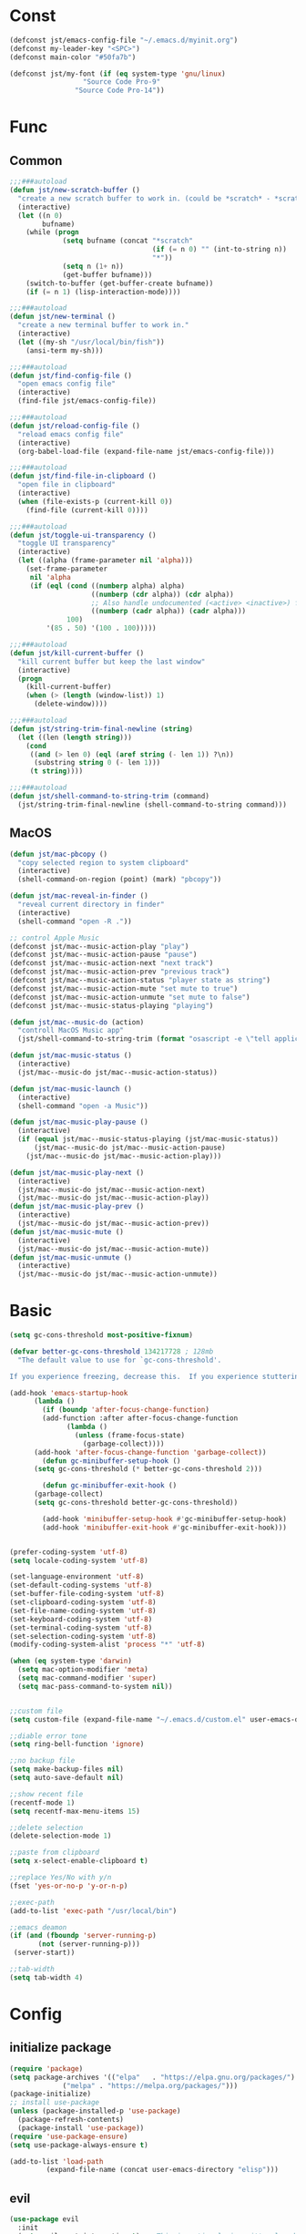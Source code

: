 #+STARTUP: overview 
#+PROPERTY: header-args :comments yes :results silent

* Const
#+BEGIN_SRC emacs-lisp
  (defconst jst/emacs-config-file "~/.emacs.d/myinit.org")
  (defconst my-leader-key "<SPC>")
  (defconst main-color "#50fa7b")

  (defconst jst/my-font (if (eq system-type 'gnu/linux)
                    "Source Code Pro-9"
                  "Source Code Pro-14"))

#+END_SRC
* Func
** Common
#+BEGIN_SRC emacs-lisp
  ;;;###autoload
  (defun jst/new-scratch-buffer ()
    "create a new scratch buffer to work in. (could be *scratch* - *scratchX*)"
    (interactive)
    (let ((n 0)
          bufname)
      (while (progn
               (setq bufname (concat "*scratch"
                                     (if (= n 0) "" (int-to-string n))
                                     "*"))
               (setq n (1+ n))
               (get-buffer bufname)))
      (switch-to-buffer (get-buffer-create bufname))
      (if (= n 1) (lisp-interaction-mode))))

  ;;;###autoload
  (defun jst/new-terminal ()
    "create a new terminal buffer to work in."
    (interactive)
    (let ((my-sh "/usr/local/bin/fish"))
      (ansi-term my-sh)))

  ;;;###autoload
  (defun jst/find-config-file ()
    "open emacs config file"
    (interactive)
    (find-file jst/emacs-config-file))

  ;;;###autoload
  (defun jst/reload-config-file ()
    "reload emacs config file"
    (interactive)
    (org-babel-load-file (expand-file-name jst/emacs-config-file)))

  ;;;###autoload
  (defun jst/find-file-in-clipboard ()
    "open file in clipboard"
    (interactive)
    (when (file-exists-p (current-kill 0))
      (find-file (current-kill 0))))

  ;;;###autoload
  (defun jst/toggle-ui-transparency ()
    "toggle UI transparency"
    (interactive)
    (let ((alpha (frame-parameter nil 'alpha)))
      (set-frame-parameter
       nil 'alpha
       (if (eql (cond ((numberp alpha) alpha)
                      ((numberp (cdr alpha)) (cdr alpha))
                      ;; Also handle undocumented (<active> <inactive>) form.
                      ((numberp (cadr alpha)) (cadr alpha)))
                100)
           '(85 . 50) '(100 . 100)))))

  ;;;###autoload
  (defun jst/kill-current-buffer ()
    "kill current buffer but keep the last window"
    (interactive)
    (progn
      (kill-current-buffer)
      (when (> (length (window-list)) 1)
        (delete-window))))

  ;;;###autoload
  (defun jst/string-trim-final-newline (string)
    (let ((len (length string)))
      (cond
       ((and (> len 0) (eql (aref string (- len 1)) ?\n))
        (substring string 0 (- len 1)))
       (t string))))

  ;;;###autoload
  (defun jst/shell-command-to-string-trim (command)
    (jst/string-trim-final-newline (shell-command-to-string command)))
#+END_SRC
** MacOS
#+BEGIN_SRC emacs-lisp
  (defun jst/mac-pbcopy ()
    "copy selected region to system clipboard"
    (interactive)
    (shell-command-on-region (point) (mark) "pbcopy"))

  (defun jst/mac-reveal-in-finder ()
    "reveal current directory in finder"
    (interactive)
    (shell-command "open -R ."))

  ;; control Apple Music
  (defconst jst/mac--music-action-play "play")
  (defconst jst/mac--music-action-pause "pause")
  (defconst jst/mac--music-action-next "next track")
  (defconst jst/mac--music-action-prev "previous track")
  (defconst jst/mac--music-action-status "player state as string")
  (defconst jst/mac--music-action-mute "set mute to true")
  (defconst jst/mac--music-action-unmute "set mute to false")
  (defconst jst/mac--music-status-playing "playing")

  (defun jst/mac--music-do (action)
    "controll MacOS Music app"
    (jst/shell-command-to-string-trim (format "osascript -e \"tell application \\\"Music\\\" to %s\"" action)))

  (defun jst/mac-music-status ()
    (interactive)
    (jst/mac--music-do jst/mac--music-action-status))

  (defun jst/mac-music-launch ()
    (interactive)
    (shell-command "open -a Music"))

  (defun jst/mac-music-play-pause ()
    (interactive)
    (if (equal jst/mac--music-status-playing (jst/mac-music-status))
        (jst/mac--music-do jst/mac--music-action-pause)
      (jst/mac--music-do jst/mac--music-action-play)))

  (defun jst/mac-music-play-next ()
    (interactive)
    (jst/mac--music-do jst/mac--music-action-next)
    (jst/mac--music-do jst/mac--music-action-play))
  (defun jst/mac-music-play-prev ()
    (interactive)
    (jst/mac--music-do jst/mac--music-action-prev))
  (defun jst/mac-music-mute ()
    (interactive)
    (jst/mac--music-do jst/mac--music-action-mute))
  (defun jst/mac-music-unmute ()
    (interactive)
    (jst/mac--music-do jst/mac--music-action-unmute))

#+END_SRC
* Basic
#+begin_src emacs-lisp
  (setq gc-cons-threshold most-positive-fixnum)

  (defvar better-gc-cons-threshold 134217728 ; 128mb
	"The default value to use for `gc-cons-threshold'.

  If you experience freezing, decrease this.  If you experience stuttering, increase this.")

  (add-hook 'emacs-startup-hook
	    (lambda ()
	      (if (boundp 'after-focus-change-function)
		  (add-function :after after-focus-change-function
				(lambda ()
				  (unless (frame-focus-state)
				    (garbage-collect))))
		(add-hook 'after-focus-change-function 'garbage-collect))
	      (defun gc-minibuffer-setup-hook ()
		(setq gc-cons-threshold (* better-gc-cons-threshold 2)))

	      (defun gc-minibuffer-exit-hook ()
		(garbage-collect)
		(setq gc-cons-threshold better-gc-cons-threshold))

	      (add-hook 'minibuffer-setup-hook #'gc-minibuffer-setup-hook)
	      (add-hook 'minibuffer-exit-hook #'gc-minibuffer-exit-hook)))


  (prefer-coding-system 'utf-8)
  (setq locale-coding-system 'utf-8)

  (set-language-environment 'utf-8)
  (set-default-coding-systems 'utf-8)
  (set-buffer-file-coding-system 'utf-8)
  (set-clipboard-coding-system 'utf-8)
  (set-file-name-coding-system 'utf-8)
  (set-keyboard-coding-system 'utf-8)
  (set-terminal-coding-system 'utf-8)
  (set-selection-coding-system 'utf-8)
  (modify-coding-system-alist 'process "*" 'utf-8)

  (when (eq system-type 'darwin)
    (setq mac-option-modifier 'meta)
    (setq mac-command-modifier 'super)
    (setq mac-pass-command-to-system nil))


  ;;custom file
  (setq custom-file (expand-file-name "~/.emacs.d/custom.el" user-emacs-directory))

  ;;diable error tone
  (setq ring-bell-function 'ignore)

  ;;no backup file
  (setq make-backup-files nil)
  (setq auto-save-default nil)

  ;;show recent file
  (recentf-mode 1)
  (setq recentf-max-menu-items 15)

  ;;delete selection
  (delete-selection-mode 1)

  ;;paste from clipboard
  (setq x-select-enable-clipboard t)

  ;;replace Yes/No with y/n
  (fset 'yes-or-no-p 'y-or-n-p)

  ;;exec-path
  (add-to-list 'exec-path "/usr/local/bin")

  ;;emacs deamon
  (if (and (fboundp 'server-running-p) 
         (not (server-running-p)))
   (server-start))

  ;;tab-width
  (setq tab-width 4)
#+end_src

* Config
** initialize package
#+begin_src emacs-lisp
  (require 'package)
  (setq package-archives '(("elpa"   . "https://elpa.gnu.org/packages/")
			   ("melpa" . "https://melpa.org/packages/")))
  (package-initialize)
  ;; install use-package
  (unless (package-installed-p 'use-package)
    (package-refresh-contents)
    (package-install 'use-package))
  (require 'use-package-ensure)
  (setq use-package-always-ensure t)

  (add-to-list 'load-path
	       (expand-file-name (concat user-emacs-directory "elisp")))
#+end_src
** evil
#+BEGIN_SRC emacs-lisp
  (use-package evil
    :init
    (setq evil-want-integration t) ;; This is optional since it's already set to t by default.
    (setq evil-want-keybinding nil)
    (setq evil-disable-insert-state-bindings t)
    (setq evil-want-C-i-jump nil)
    (setq evil-want-C-u-scroll t)
    :config
    (evil-mode 1)
    (setq evil-insert-state-cursor '(hollow "yellow")
          evil-normal-state-cursor '(box "green")))

  (use-package evil-collection
    :after (evil)
    :init
    (setq evil-collection-company-use-tng nil)
    :config
    (evil-collection-init))

  (use-package evil-snipe
    :after (evil)
    :config
    (evil-snipe-mode +1))

  (use-package evil-surround
    :ensure t
    :config
    (global-evil-surround-mode 1))

  (use-package evil-nerd-commenter
    :after (evil))

  (use-package evil-pinyin
    :after (evil)
    :init
    (setq-default evil-pinyin-scheme 'simplified-xiaohe-all)
    (setq-default evil-pinyin-with-search-rule 'always)
    :config
    (evil-select-search-module 'evil-search-module 'evil-search)
    (global-evil-pinyin-mode))

  (use-package evil-exchange
    :after (evil)
    :config
    (evil-exchange-install))

  (use-package evil-smartparens
    :after (evil smartparens)
    :hook (smartparens-enabled-hook . evil-smartparens-mode))
#+END_SRC
** edit
#+BEGIN_SRC emacs-lisp
  (use-package expand-region)

  (use-package aggressive-indent
    :config
    (global-aggressive-indent-mode 1))

  (use-package ialign)

  (use-package rainbow-delimiters
    :config
    (rainbow-delimiters-mode)
    (add-hook 'prog-mode-hook #'rainbow-delimiters-mode))

  (use-package yasnippet
    :config
    (yas-reload-all)
    (add-hook 'prog-mode-hook #'yas-minor-mode))

  (use-package yasnippet-snippets)

  (use-package undo-tree
    :init
    (global-undo-tree-mode))

  (use-package smartparens
    :config
    (smartparens-global-mode))

  (use-package indent-guide
    :config
    (indent-guide-global-mode))

  (use-package flycheck
    :init
    (global-flycheck-mode))

  (use-package hideshow
    :hook (prog-mode . hs-minor-mode))
#+END_SRC
** dired
#+BEGIN_SRC emacs-lisp
  (when (string= system-type "darwin")
    (require 'dired-x)
    (setq dired-guess-shell-alist-user '(("\\.*\\'" "open")))
    (setq dired-use-ls-dired nil))

  (setq dired-listing-switches "-alht")
#+END_SRC
** completion
#+BEGIN_SRC emacs-lisp
  (use-package company
    :defines (company-dabbrev-ignore-case company-dabbrev-downcase)
    :hook (after-init . global-company-mode)
    :config (setq company-dabbrev-code-everywhere t
                  company-dabbrev-code-modes t
                  company-dabbrev-code-other-buffers 'all
                  company-dabbrev-downcase nil
                  company-dabbrev-ignore-case t
                  company-dabbrev-other-buffers 'all
                  company-require-match nil
                  company-minimum-prefix-length 1
                  company-show-numbers t
                  company-tooltip-limit 20
                  company-idle-delay 0
                  company-echo-delay 0
                  company-tooltip-offset-display 'scrollbar
                  company-begin-commands '(self-insert-command))
    (eval-after-load 'company
      '(add-to-list 'company-backends
                    '(company-abbrev company-yasnippet company-capf))))

  (use-package company-prescient
    :init (company-prescient-mode 1))

  (use-package company-box
    :diminish
    :defines company-box-icons-all-the-icons
    :hook (company-mode . company-box-mode)
    :init (setq company-box-backends-colors nil
                company-box-doc-delay 0.1)
    :config
    (with-no-warnings
      ;; Prettify icons
      (defun my-company-box-icons--elisp (candidate)
        (when (or (derived-mode-p 'emacs-lisp-mode) (derived-mode-p 'lisp-mode))
          (let ((sym (intern candidate)))
            (cond ((fboundp sym) 'Function)
                  ((featurep sym) 'Module)
                  ((facep sym) 'Color)
                  ((boundp sym) 'Variable)
                  ((symbolp sym) 'Text)
                  (t . nil)))))
      (advice-add #'company-box-icons--elisp :override #'my-company-box-icons--elisp)

      ;; Display borders and optimize performance
      (defun my-company-box--display (string on-update)
        "Display the completions."
        (company-box--render-buffer string on-update)

        (let ((frame (company-box--get-frame))
              (border-color (face-foreground 'font-lock-comment-face nil t)))
          (unless frame
            (setq frame (company-box--make-frame))
            (company-box--set-frame frame))
          (company-box--compute-frame-position frame)
          (company-box--move-selection t)
          (company-box--update-frame-position frame)
          (unless (frame-visible-p frame)
            (make-frame-visible frame))
          (company-box--update-scrollbar frame t)
          (set-face-background 'internal-border border-color frame)
          (when (facep 'child-frame-border)
            (set-face-background 'child-frame-border border-color frame)))
        (with-current-buffer (company-box--get-buffer)
          (company-box--maybe-move-number (or company-box--last-start 1))))
      (advice-add #'company-box--display :override #'my-company-box--display)

      (setq company-box-doc-frame-parameters '((internal-border-width . 1)
                                               (left-fringe . 8)
                                               (right-fringe . 8)))

      (defun my-company-box-doc--make-buffer (object)
        (let* ((buffer-list-update-hook nil)
               (inhibit-modification-hooks t)
               (string (cond ((stringp object) object)
                             ((bufferp object) (with-current-buffer object (buffer-string))))))
          (when (and string (> (length (string-trim string)) 0))
            (with-current-buffer (company-box--get-buffer "doc")
              (erase-buffer)
              (insert (propertize "\n" 'face '(:height 0.5)))
              (insert string)
              (insert (propertize "\n\n" 'face '(:height 0.5)))

              ;; Handle hr lines of markdown
              ;; @see `lsp-ui-doc--handle-hr-lines'
              (with-current-buffer (company-box--get-buffer "doc")
                (let (bolp next before after)
                  (goto-char 1)
                  (while (setq next (next-single-property-change (or next 1) 'markdown-hr))
                    (when (get-text-property next 'markdown-hr)
                      (goto-char next)
                      (setq bolp (bolp)
                            before (char-before))
                      (delete-region (point) (save-excursion (forward-visible-line 1) (point)))
                      (setq after (char-after (1+ (point))))
                      (insert
                       (concat
                        (and bolp (not (equal before ?\n)) (propertize "\n" 'face '(:height 0.5)))
                        (propertize "\n" 'face '(:height 0.5))
                        (propertize " "
                                    'display '(space :height (1))
                                    'company-box-doc--replace-hr t
                                    'face `(:background ,(face-foreground 'font-lock-comment-face)))
                        (propertize " " 'display '(space :height (1)))
                        (and (not (equal after ?\n)) (propertize " \n" 'face '(:height 0.5)))))))))

              (setq mode-line-format nil
                    display-line-numbers nil
                    header-line-format nil
                    show-trailing-whitespace nil
                    cursor-in-non-selected-windows nil)
              (current-buffer)))))
      (advice-add #'company-box-doc--make-buffer :override #'my-company-box-doc--make-buffer)

      ;; Display the border and fix the markdown header properties
      (defun my-company-box-doc--show (selection frame)
        (cl-letf (((symbol-function 'completing-read) #'company-box-completing-read)
                  (window-configuration-change-hook nil)
                  (inhibit-redisplay t)
                  (display-buffer-alist nil)
                  (buffer-list-update-hook nil))
          (-when-let* ((valid-state (and (eq (selected-frame) frame)
                                         company-box--bottom
                                         company-selection
                                         (company-box--get-frame)
                                         (frame-visible-p (company-box--get-frame))))
                       (candidate (nth selection company-candidates))
                       (doc (or (company-call-backend 'quickhelp-string candidate)
                                (company-box-doc--fetch-doc-buffer candidate)))
                       (doc (company-box-doc--make-buffer doc)))
            (let ((frame (frame-local-getq company-box-doc-frame))
                  (border-color (face-foreground 'font-lock-comment-face nil t)))
              (unless (frame-live-p frame)
                (setq frame (company-box-doc--make-frame doc))
                (frame-local-setq company-box-doc-frame frame))
              (set-face-background 'internal-border border-color frame)
              (when (facep 'child-frame-border)
                (set-face-background 'child-frame-border border-color frame))
              (company-box-doc--set-frame-position frame)

              ;; Fix hr props. @see `lsp-ui-doc--fix-hr-props'
              (with-current-buffer (company-box--get-buffer "doc")
                (let (next)
                  (while (setq next (next-single-property-change (or next 1) 'company-box-doc--replace-hr))
                    (when (get-text-property next 'company-box-doc--replace-hr)
                      (put-text-property next (1+ next) 'display
                                         '(space :align-to (- right-fringe 1) :height (1)))
                      (put-text-property (1+ next) (+ next 2) 'display
                                         '(space :align-to right-fringe :height (1)))))))

              (unless (frame-visible-p frame)
                (make-frame-visible frame))))))
      (advice-add #'company-box-doc--show :override #'my-company-box-doc--show)

      (defun my-company-box-doc--set-frame-position (frame)
        (-let* ((frame-resize-pixelwise t)

                (box-frame (company-box--get-frame))
                (box-position (frame-position box-frame))
                (box-width (frame-pixel-width box-frame))
                (box-height (frame-pixel-height box-frame))
                (box-border-width (frame-border-width box-frame))

                (window (frame-root-window frame))
                ((text-width . text-height) (window-text-pixel-size window nil nil
                                                                    (/ (frame-pixel-width) 2)
                                                                    (/ (frame-pixel-height) 2)))
                (border-width (or (alist-get 'internal-border-width company-box-doc-frame-parameters) 0))

                (x (- (+ (car box-position) box-width) border-width))
                (space-right (- (frame-pixel-width) x))
                (space-left (car box-position))
                (fringe-left (or (alist-get 'left-fringe company-box-doc-frame-parameters) 0))
                (fringe-right (or (alist-get 'right-fringe company-box-doc-frame-parameters) 0))
                (width (+ text-width border-width fringe-left fringe-right))
                (x (if (> width space-right)
                       (if (> space-left width)
                           (- space-left width)
                         space-left)
                     x))
                (y (cdr box-position))
                (bottom (+ company-box--bottom (frame-border-width)))
                (height (+ text-height (* 2 border-width)))
                (y (cond ((= x space-left)
                          (if (> (+ y box-height height) bottom)
                              (+ (- y height) border-width)
                            (- (+ y box-height) border-width)))
                         ((> (+ y height) bottom)
                          (- (+ y box-height) height))
                         (t y))))
          (set-frame-position frame (max x 0) (max y 0))
          (set-frame-size frame text-width text-height t)))
      (advice-add #'company-box-doc--set-frame-position :override #'my-company-box-doc--set-frame-position)

      (setq company-box-icons-all-the-icons
            `((Unknown . ,(all-the-icons-material "find_in_page" :height 1.0 :v-adjust -0.2))
              (Text . ,(all-the-icons-faicon "text-width" :height 1.0 :v-adjust -0.02))
              (Method . ,(all-the-icons-faicon "cube" :height 1.0 :v-adjust -0.02 :face 'all-the-icons-purple))
              (Function . ,(all-the-icons-faicon "cube" :height 1.0 :v-adjust -0.02 :face 'all-the-icons-purple))
              (Constructor . ,(all-the-icons-faicon "cube" :height 1.0 :v-adjust -0.02 :face 'all-the-icons-purple))
              (Field . ,(all-the-icons-octicon "tag" :height 1.1 :v-adjust 0 :face 'all-the-icons-lblue))
              (Variable . ,(all-the-icons-octicon "tag" :height 1.1 :v-adjust 0 :face 'all-the-icons-lblue))
              (Class . ,(all-the-icons-material "settings_input_component" :height 1.0 :v-adjust -0.2 :face 'all-the-icons-orange))
              (Interface . ,(all-the-icons-material "share" :height 1.0 :v-adjust -0.2 :face 'all-the-icons-lblue))
              (Module . ,(all-the-icons-material "view_module" :height 1.0 :v-adjust -0.2 :face 'all-the-icons-lblue))
              (Property . ,(all-the-icons-faicon "wrench" :height 1.0 :v-adjust -0.02))
              (Unit . ,(all-the-icons-material "settings_system_daydream" :height 1.0 :v-adjust -0.2))
              (Value . ,(all-the-icons-material "format_align_right" :height 1.0 :v-adjust -0.2 :face 'all-the-icons-lblue))
              (Enum . ,(all-the-icons-material "storage" :height 1.0 :v-adjust -0.2 :face 'all-the-icons-orange))
              (Keyword . ,(all-the-icons-material "filter_center_focus" :height 1.0 :v-adjust -0.2))
              (Snippet . ,(all-the-icons-material "format_align_center" :height 1.0 :v-adjust -0.2))
              (Color . ,(all-the-icons-material "palette" :height 1.0 :v-adjust -0.2))
              (File . ,(all-the-icons-faicon "file-o" :height 1.0 :v-adjust -0.02))
              (Reference . ,(all-the-icons-material "collections_bookmark" :height 1.0 :v-adjust -0.2))
              (Folder . ,(all-the-icons-faicon "folder-open" :height 1.0 :v-adjust -0.02))
              (EnumMember . ,(all-the-icons-material "format_align_right" :height 1.0 :v-adjust -0.2))
              (Constant . ,(all-the-icons-faicon "square-o" :height 1.0 :v-adjust -0.1))
              (Struct . ,(all-the-icons-material "settings_input_component" :height 1.0 :v-adjust -0.2 :face 'all-the-icons-orange))
              (Event . ,(all-the-icons-octicon "zap" :height 1.0 :v-adjust 0 :face 'all-the-icons-orange))
              (Operator . ,(all-the-icons-material "control_point" :height 1.0 :v-adjust -0.2))
              (TypeParameter . ,(all-the-icons-faicon "arrows" :height 1.0 :v-adjust -0.02))
              (Template . ,(all-the-icons-material "format_align_left" :height 1.0 :v-adjust -0.2)))
            company-box-icons-alist 'company-box-icons-all-the-icons)))

  (use-package company-quickhelp-terminal
    :defines company-quickhelp-delay
    :bind (:map company-active-map
                ([remap company-show-doc-buffer] . company-quickhelp-manual-begin))
    :hook ((global-company-mode . company-quickhelp-mode)
           (company-quickhelp-mode  . company-quickhelp-terminal-mode))
    :init (setq company-quickhelp-delay 0.3))

  (use-package company-english-helper
    :load-path "~/.emacs.d/elisp/company-english-helper")

  ;; (use-package company-tabnine
  ;;   :config
  ;;   (add-to-list 'company-backends #'company-tabnine))

  (use-package orderless
    :init
    (setq completion-styles '(orderless)
          completion-category-defaults nil
          completion-category-overrides '((file (styles partial-completion)))))

  ;; Use dabbrev with Corfu!
  (use-package dabbrev
    ;; Swap M-/ and C-M-/
    :bind (("M-/" . dabbrev-completion)
           ("C-M-/" . dabbrev-expand)))

  ;; A few more useful configurations...
  (use-package emacs
    :init
    ;; TAB cycle if there are only few candidates
    (setq completion-cycle-threshold 3)

    ;; Emacs 28: Hide commands in M-x which do not apply to the current mode.
    ;; Corfu commands are hidden, since they are not supposed to be used via M-x.
    ;; (setq read-extended-command-predicate
    ;;       #'command-completion-default-include-p)

    ;; Enable indentation+completion using the TAB key.
    ;; `completion-at-point' is often bound to M-TAB.
    (setq tab-always-indent 'complete))

  (use-package vertico
    :init
    (vertico-mode))

  (use-package marginalia
    :init
    (marginalia-mode t))

  (use-package embark
    :ensure t
    :bind
    (("C-." . embark-act)         ;; pick some comfortable binding
     ("C-;" . embark-dwim)        ;; good alternative: M-.
     ("C-h B" . embark-bindings)) ;; alternative for `describe-bindings'
    :init
    ;; Optionally replace the key help with a completing-read interface
    (setq prefix-help-command #'embark-prefix-help-command)
    :config
    ;; Hide the mode line of the Embark live/completions buffers
    (add-to-list 'display-buffer-alist
                 '("\\`\\*Embark Collect \\(Live\\|Completions\\)\\*"
                   nil
                   (window-parameters (mode-line-format . none)))))

  ;; Consult users will also want the embark-consult package.
  (use-package embark-consult
    :ensure t
    :after (embark consult)
    :demand t ; only necessary if you have the hook below
    ;; if you want to have consult previews as you move around an
    ;; auto-updating embark collect buffer
    :hook
    (embark-collect-mode . consult-preview-at-point-mode))
  (use-package savehist
    :init
    (savehist-mode))

  (use-package consult
    :config
    (consult-customize
     consult-ripgrep consult-git-grep consult-grep
     consult-bookmark consult-recent-file consult-xref
     :preview-key (kbd "M-.")))
#+END_SRC
** version-control
#+BEGIN_SRC emacs-lisp
  (use-package magit)

  (use-package git-messenger
    :init (setq git-messenger:show-detail t
		git-messenger:use-magit-popup t))

  (use-package git-timemachine)
#+END_SRC
** lsp
#+BEGIN_SRC emacs-lisp
  (use-package lsp-mode
    :diminish
    :defines lsp-clients-python-library-directories
    :commands (lsp-enable-which-key-integration
	       lsp-format-buffer
	       lsp-organize-imports
	       lsp-install-server)
    :custom-face
    (lsp-headerline-breadcrumb-path-error-face
     ((t :underline (:style wave :color ,(face-foreground 'error))
	 :inherit lsp-headerline-breadcrumb-path-face)))
    (lsp-headerline-breadcrumb-path-warning-face
     ((t :underline (:style wave :color ,(face-foreground 'warning))
	 :inherit lsp-headerline-breadcrumb-path-face)))
    (lsp-headerline-breadcrumb-path-info-face
     ((t :underline (:style wave :color ,(face-foreground 'success))
	 :inherit lsp-headerline-breadcrumb-path-face)))
    (lsp-headerline-breadcrumb-path-hint-face
     ((t :underline (:style wave :color ,(face-foreground 'success))
	 :inherit lsp-headerline-breadcrumb-path-face)))

    (lsp-headerline-breadcrumb-symbols-error-face
     ((t :inherit lsp-headerline-breadcrumb-symbols-face
	 :underline (:style wave :color ,(face-foreground 'error)))))
    (lsp-headerline-breadcrumb-symbols-warning-face
     ((t :inherit lsp-headerline-breadcrumb-symbols-face
	 :underline (:style wave :color ,(face-foreground 'warning)))))
    (lsp-headerline-breadcrumb-symbols-info-face
     ((t :inherit lsp-headerline-breadcrumb-symbols-face
	 :underline (:style wave :color ,(face-foreground 'success)))))
    (lsp-headerline-breadcrumb-symbols-hint-face
     ((t :inherit lsp-headerline-breadcrumb-symbols-face
	 :underline (:style wave :color ,(face-foreground 'success)))))
    :hook ((prog-mode . (lambda ()
			  (unless (derived-mode-p 'emacs-lisp-mode 'lisp-mode 'makefile-mode)
			    (lsp-deferred))))
	   (lsp-mode . (lambda ()
			 ;; Integrate `which-key'
			 (lsp-enable-which-key-integration)
			 )))
    :bind (:map lsp-mode-map
		("C-c C-d" . lsp-describe-thing-at-point)
		([remap xref-find-definitions] . lsp-find-definition)
		([remap xref-find-references] . lsp-find-references))
    :init
    ;; @see https://emacs-lsp.github.io/lsp-mode/page/performance
    (setq read-process-output-max (* 1024 1024)) ;; 1MB

    (setq lsp-keymap-prefix "C-c l"
	  lsp-keep-workspace-alive nil
	  lsp-signature-auto-activate nil
	  lsp-modeline-code-actions-enable nil
	  lsp-modeline-diagnostics-enable nil
	  lsp-modeline-workspace-status-enable nil

	  lsp-enable-file-watchers nil
	  lsp-enable-folding nil
	  lsp-enable-symbol-highlighting nil
	  lsp-enable-text-document-color nil

	  lsp-enable-indentation nil
	  lsp-enable-on-type-formatting nil)

    ;; For `lsp-clients'
    (setq lsp-clients-python-library-directories '("/usr/local/" "/usr/"))
    :config
    (with-no-warnings
      ;; Disable `lsp-mode' in `git-timemachine-mode'
      (defun my-lsp--init-if-visible (fn &rest args)
	(unless (bound-and-true-p git-timemachine-mode)
	  (apply fn args)))
      (advice-add #'lsp--init-if-visible :around #'my-lsp--init-if-visible)

      ;; Enable `lsp-mode' in sh/bash/zsh
      (defun my-lsp-bash-check-sh-shell (&rest _)
	(and (eq major-mode 'sh-mode)
	     (memq sh-shell '(sh bash zsh))))
      (advice-add #'lsp-bash-check-sh-shell :override #'my-lsp-bash-check-sh-shell)

      ;; Only display icons in GUI
      (defun my-lsp-icons-get-symbol-kind (fn &rest args)
	(when (display-graphic-p)
	  (apply fn args)))
      (advice-add #'lsp-icons-get-by-symbol-kind :around #'my-lsp-icons-get-symbol-kind)

      (defun my-lsp-icons-get-by-file-ext (fn &rest args)
	(when (display-graphic-p)
	  (apply fn args)))
      (advice-add #'lsp-icons-get-by-file-ext :around #'my-lsp-icons-get-by-file-ext)

      (defun my-lsp-icons-all-the-icons-material-icon (icon-name face fallback &optional feature)
	(if (and (display-graphic-p)
		 (functionp 'all-the-icons-material)
		 (lsp-icons--enabled-for-feature feature))
	    (all-the-icons-material icon-name
				    :face face)
	  (propertize fallback 'face face)))
      (advice-add #'lsp-icons-all-the-icons-material-icon
		  :override #'my-lsp-icons-all-the-icons-material-icon))

    (defun lsp-update-server ()
      "Update LSP server."
      (interactive)
      ;; Equals to `C-u M-x lsp-install-server'
      (lsp-install-server t)))

  (use-package lsp-ui
    :custom-face
    (lsp-ui-sideline-code-action ((t (:inherit warning))))
    :bind (("C-c u" . lsp-ui-imenu)
	   :map lsp-ui-mode-map
	   ("M-<f6>" . lsp-ui-hydra/body)
	   ("M-RET" . lsp-ui-sideline-apply-code-actions)
	   ([remap xref-find-definitions] . lsp-ui-peek-find-definitions)
	   ([remap xref-find-references] . lsp-ui-peek-find-references))
    :hook (lsp-mode . lsp-ui-mode)
    :init (setq lsp-ui-sideline-show-diagnostics nil
		lsp-ui-sideline-ignore-duplicate t
		lsp-ui-doc-delay 0.1
		lsp-ui-doc-position 'at-point
		lsp-ui-doc-border (face-foreground 'font-lock-comment-face nil t)
		lsp-ui-imenu-colors `(,(face-foreground 'font-lock-keyword-face)
				      ,(face-foreground 'font-lock-string-face)
				      ,(face-foreground 'font-lock-constant-face)
				      ,(face-foreground 'font-lock-variable-name-face)))
    :config
    (with-no-warnings
      (defun my-lsp-ui-doc--handle-hr-lines nil
	(let (bolp next before after)
	  (goto-char 1)
	  (while (setq next (next-single-property-change (or next 1) 'markdown-hr))
	    (when (get-text-property next 'markdown-hr)
	      (goto-char next)
	      (setq bolp (bolp)
		    before (char-before))
	      (delete-region (point) (save-excursion (forward-visible-line 1) (point)))
	      (setq after (char-after (1+ (point))))
	      (insert
	       (concat
		(and bolp (not (equal before ?\n)) (propertize "\n" 'face '(:height 0.5)))
		(propertize "\n" 'face '(:height 0.5))
		(propertize " "
			    ;; :align-to is added with lsp-ui-doc--fix-hr-props
			    'display '(space :height (1))
			    'lsp-ui-doc--replace-hr t
			    'face `(:background ,(face-foreground 'font-lock-comment-face)))
		;; :align-to is added here too
		(propertize " " 'display '(space :height (1)))
		(and (not (equal after ?\n)) (propertize " \n" 'face '(:height 0.5)))))))))
      (advice-add #'lsp-ui-doc--handle-hr-lines :override #'my-lsp-ui-doc--handle-hr-lines))

    ;; `C-g'to close doc
    (advice-add #'keyboard-quit :before #'lsp-ui-doc-hide)

    ;; Reset `lsp-ui-doc-background' after loading theme
    (add-hook 'after-load-theme-hook
	      (lambda ()
		(setq lsp-ui-doc-border (face-foreground 'font-lock-comment-face nil t))
		(set-face-background 'lsp-ui-doc-background (face-background 'tooltip nil t)))))
#+END_SRC
** terminal
#+BEGIN_SRC emacs-lisp
  (use-package eshell
    :ensure nil
    :defines eshell-prompt-function
    :functions eshell/alias
    :hook (eshell-mode . (lambda ()
                           (bind-key "C-l" 'eshell/clear eshell-mode-map)
                           (setq-local company-mode nil)
                           ;; Aliases
                           (eshell/alias "f" "find-file $1")
                           (eshell/alias "fo" "find-file-other-window $1")
                           (eshell/alias "d" "dired $1")
                           (eshell/alias "l" "ls -lFh")
                           (eshell/alias "ll" "ls -l")
                           (eshell/alias "la" "ls -lAFh")
                           (eshell/alias "lr" "ls -tRFh")
                           (eshell/alias "lrt" "ls -lFcrt")
                           (eshell/alias "lsa" "ls -lah")
                           (eshell/alias "lt" "ls -ltFh")))
    :config
    (with-no-warnings
      ;; For compatibility
      (unless (fboundp 'flatten-tree)
        (defalias 'flatten-tree #'eshell-flatten-list))

      (defun eshell/clear ()
        "Clear the eshell buffer."
        (interactive)
        (let ((inhibit-read-only t))
          (erase-buffer)
          (eshell-send-input)))

      (defun eshell/emacs (&rest args)
        "Open a file (ARGS) in Emacs.  Some habits die hard."
        (if (null args)
            ;; If I just ran "emacs", I probably expect to be launching
            ;; Emacs, which is rather silly since I'm already in Emacs.
            ;; So just pretend to do what I ask.
            (bury-buffer)
          ;; We have to expand the file names or else naming a directory in an
          ;; argument causes later arguments to be looked for in that directory,
          ;; not the starting directory
          (mapc #'find-file (mapcar #'expand-file-name (flatten-tree (reverse args))))))
      (defalias 'eshell/e #'eshell/emacs)
      (defalias 'eshell/ec #'eshell/emacs)

      (defun eshell/ebc (&rest args)
        "Compile a file (ARGS) in Emacs. Use `compile' to do background make."
        (if (eshell-interactive-output-p)
            (let ((compilation-process-setup-function
                   (list 'lambda nil
                         (list 'setq 'process-environment
                               (list 'quote (eshell-copy-environment))))))
              (compile (eshell-flatten-and-stringify args))
              (pop-to-buffer compilation-last-buffer))
          (throw 'eshell-replace-command
                 (let ((l (eshell-stringify-list (flatten-tree args))))
                   (eshell-parse-command (car l) (cdr l))))))
      (put 'eshell/ebc 'eshell-no-numeric-conversions t)

      (defun eshell-view-file (file)
        "View FILE.  A version of `view-file' which properly rets the eshell prompt."
        (interactive "fView file: ")
        (unless (file-exists-p file) (error "%s does not exist" file))
        (let ((buffer (find-file-noselect file)))
          (if (eq (get (buffer-local-value 'major-mode buffer) 'mode-class)
                  'special)
              (progn
                (switch-to-buffer buffer)
                (message "Not using View mode because the major mode is special"))
            (let ((undo-window (list (window-buffer) (window-start)
                                     (+ (window-point)
                                        (length (funcall eshell-prompt-function))))))
              (switch-to-buffer buffer)
              (view-mode-enter (cons (selected-window) (cons nil undo-window))
                               'kill-buffer)))))

      (defun eshell/less (&rest args)
        "Invoke `view-file' on a file (ARGS).
  \"less +42 foo\" will go to line 42 in the buffer for foo."
        (while args
          (if (string-match "\\`\\+\\([0-9]+\\)\\'" (car args))
              (let* ((line (string-to-number (match-string 1 (pop args))))
                     (file (pop args)))
                (eshell-view-file file)
                (forward-line line))
            (eshell-view-file (pop args)))))
      (defalias 'eshell/more #'eshell/less)))

  (use-package aweshell
    :load-path "~/.emacs.d/elisp/aweshell")
#+END_SRC
** eshell
#+BEGIN_SRC emacs-lisp
  (use-package aweshell
    :load-path "~/.emacs.d/elisp/aweshell")
#+END_SRC
** dashboard
#+BEGIN_SRC emacs-lisp
  (use-package dashboard
    :disabled t
    :init
    (dashboard-setup-startup-hook)
    (setq dashboard-center-content t)
    (setq dashboard-startup-banner "~/.emacs.d/banners/dark_knight.png")
    (setq dashboard-image-banner-max-height 400)
    (setq dashboard-items '((recents . 10)
			    (projects . 7)
			    (bookmarks . 7))))
#+END_SRC
** music
#+BEGIN_SRC emacs-lisp
  (use-package bongo
    :after (hydra)
    ;; :if (eq system-type 'gnu/linux)
    :config
    (setq bongo-logo nil)
    (setq bongo-display-track-icons nil)
    (setq bongo-display-track-lengths nil)
    (setq bongo-display-header-icons nil)
    (setq bongo-display-playback-mode-indicator t)
    (setq bongo-header-line-mode nil)
    (setq bongo-mode-line-indicator-mode nil)
    (setq bongo-field-separator (propertize " · " 'face 'shadow))

    (setq bongo-prefer-library-buffers nil)
    (setq bongo-insert-whole-directory-trees t)
    ;;(setq bongo-join-inserted-tracks nil)
    (setq bongo-enabled-backends '(vlc))

    (defun init-goto-bongo ()
      (interactive)
      (let ((bongo-playlist-buffer-name "*Bongo Playlist*"))
	(unless (get-buffer bongo-playlist-buffer-name)
	  (bongo)
	  (bongo-insert-directory-tree "~/Music/my_music")
	  (goto-char (point-min))
	  (bongo-random-playback-mode))
	(switch-to-buffer bongo-playlist-buffer-name)))

    (defhydra hydra-bongo ()
      ("m" init-goto-bongo "goto-bongo" :color blue)
      ("<SPC>" bongo-pause/resume "play/pause")
      ("r" bongo-play-random "play random")
      ("n" bongo-play-next "play next")
      ("p" bongo-play-previous "play previous")
      ("f" bongo-seek-forward-10 "forward")
      ("F" bongo-seek-forward-60 "Forward")
      ("b" bongo-seek-backward-10 "backward")
      ("B" bongo-seek-backward-60 "Backward")
      ("q" nil "Cancel")))
#+END_SRC
** python
#+BEGIN_SRC emacs-lisp
  (use-package python-mode
    :config
    (setq python-shell-interpreter "python3"))

  (use-package pyvenv
    :config
    (pyvenv-mode 1))

  ;; python language server
  (use-package lsp-pyright
    :hook (python-mode . (lambda ()
			   (require 'lsp-pyright)
			   (lsp)))
    :init
    (when (executable-find "python3")
      (setq lsp-pyright-python-executable-cmd "python3")))

  (use-package flymake-python-pyflakes)
#+END_SRC
** org
#+BEGIN_SRC emacs-lisp
  (use-package org-modern
    :hook (org-mode . org-modern-mode)
    :config
    (setq org-confirm-babel-evaluate nil
          org-src-fontify-natively t
          org-src-tab-acts-natively t)

    (defvar load-language-list '((emacs-lisp . t)
                                 (perl . t)
                                 (python . t)
                                 (ruby . t)
                                 (js . t)
                                 (css . t)
                                 (sass . t)
                                 (C . t)
                                 (java . t)
                                 (plantuml . t)))

    (org-babel-do-load-languages 'org-babel-load-languages
                                 load-language-list))
#+END_SRC
** markdown
#+BEGIN_SRC emacs-lisp
  (use-package markdown-preview-eww)

  (use-package markdown-mode
    :commands (markdown-mode gfm-mode)
    :mode (("README\\.md\\'" . gfm-mode)
	   ("\\.md\\'" . markdown-mode)
	   ("\\.markdown\\'" . markdown-mode))
    :init (setq markdown-command "multimarkdown"))
#+END_SRC
** 中文
#+BEGIN_SRC emacs-lisp
  (use-package ace-pinyin
    :config
    (ace-pinyin-global-mode +1))

  (use-package pyim
    :init
    (pyim-default-scheme 'xiaohe-shuangpin)
    :config
    ;; 让 vertico 通过 orderless 支持拼音搜索候选项功能
    (defun my-orderless-regexp (orig_func component)
      (let ((result (funcall orig_func component)))
	(pyim-cregexp-build result)))
    (advice-add 'orderless-regexp :around #'my-orderless-regexp))

  (use-package youdao-dictionary)
  (use-package fanyi)

  ;; 中文输入法
  (use-package rime
    :config
    (unless (eq system-type 'gnu/linux)
      (setq rime-librime-root "~/.emacs.d/librime/dist"))
    (setq rime-posframe-properties
	  (list :background-color "#282a36"
		:foreground-color "#bd93f9"
		:font jst/my-font
		:internal-border-width 10))

    (setq default-input-method "rime"
	  rime-show-candidate 'minibuffer))
#+END_SRC
** other
#+BEGIN_SRC emacs-lisp
  ;; jump between windows
  (use-package ace-window
    :init
    (progn
      (global-set-key [remap other-window] 'ace-window)
      (setq aw-keys '(?a ?s ?d ?f ?g ?h ?j ?k ?l))
      (custom-set-faces
       '(aw-leading-char-face
         ((t (:inhrit ace-jump-face-foreground :height 3.0)))))))

  (use-package benchmark-init
    :init (benchmark-init/activate)
    :hook (after-init . benchmark-init/deactivate))

  (use-package discover-my-major
    :bind ("C-h C-m" . discover-my-major))

  (use-package google-this)

  (use-package restart-emacs)

  (use-package restclient
    :mode ("\\.http\\'" . restclient-mode))

  (use-package posframe)

  ;; try a package temporarily
  (use-package try)
  (use-package bufler)
  (use-package find-file-in-project)
  (use-package deadgrep)
  (use-package focus)
  (use-package projectile)
#+END_SRC
* UI
#+BEGIN_SRC emacs-lisp
  (when (eq system-type 'darwin)
    (add-to-list 'default-frame-alist '(ns-transparent-titlebar . t))
    (add-to-list 'default-frame-alist '(ns-appearance . dark))
    (add-hook 'after-load-theme-hook
              (lambda ()
                (let ((bg (frame-parameter nil 'background-mode)))
                  (set-frame-parameter nil 'ns-appearance bg)
                  (setcdr (assq 'ns-appearance default-frame-alist) bg)))))

  ;; theme
  (use-package dracula-theme
    :init
    (load-theme 'dracula t)
    (set-cursor-color main-color))

  ;; display time
  (display-time-mode 1)
  (setq display-time-24hr-format t)
  (setq display-time-day-and-date t)

  ;; display battery
  (display-battery-mode 1)


  ;; modeline
  (defconst jst/modeline-bg (face-attribute 'mode-line :background))
  (defun jst/flash-mode-line ()
    (let ((bell-color "#ff5555"))
      (set-face-background 'mode-line bell-color)
      (run-with-timer 0.1 nil #'set-face-background 'mode-line jst/modeline-bg)))

  (setq visible-bell nil
        ring-bell-function 'jst/flash-mode-line)

  (use-package doom-modeline
    :disabled t
    :after (all-the-icons)
    :init (doom-modeline-mode 1)
    :config
    (setq doom-modeline-major-mode-icon nil)
    (setq doom-modeline-height 1)
    (set-face-attribute 'mode-line nil :family "Source Code Pro" :height 140)
    (set-face-attribute 'mode-line-inactive nil :family "Source Code Pro" :height 140))

  (use-package awesome-tray
    :load-path "~/.emacs.d/elisp/awesome-tray"
    :init
    (setq awesome-tray-active-modules
          '("evil" "input-method" "location" "buffer-name" "git" "file-path" "mode-name"))
    :config
    (awesome-tray-mode 1)
    (eval-after-load 'awesome-tray
      '(unless (display-graphic-p) (setq mode-line-format nil))))

  ;; icons
  (use-package all-the-icons)

  (use-package beacon
    :config
    (beacon-mode 1)
    (setq beacon-color main-color))

  ;; set transparency
  ;; (set-frame-parameter (selected-frame) 'alpha '(90 90))
  ;; (add-to-list 'default-frame-alist '(alpha 90 90))

  ;;font
  (add-to-list 'default-frame-alist `(font . ,jst/my-font))
  (when (eq system-type 'darwin)
        (set-fontset-font t 'symbol (font-spec :family "Apple Color Emoji") nil 'prepend))

  ;;hide tool bar
  (tool-bar-mode -1)

  ;;hide scroll bar
  (scroll-bar-mode -1)

  (menu-bar-mode -1)

  ;;show line number
  (global-linum-mode t)

  ;;disable welcome page
  (setq inhibit-splash-screen t)

  ;;default open with full screen
  (setq initial-frame-alist (quote ((fullscreen . maximized))))

  ;;set cursor type
  (setq-default cursor-type 'box)
  (set-cursor-color "#00ff00")
  (blink-cursor-mode 0)

  ;;show match ()
  (add-hook 'emacs-lisp-mode-hook 'show-paren-mode)

  ;;highlight current line
  (when (display-graphic-p)
        (global-hl-line-mode))

  (setq visible-bell nil)

  ;;Display lambda as λ
  (global-prettify-symbols-mode 1)
  (setq prettify-symbols-alist '(("lambda" . 955)))
#+END_SRC
* Keybindings
** MacOS
#+BEGIN_SRC emacs-lisp
  ;; set keys for Apple keyboard, for emacs in OS X
  (when (eq system-type 'darwin)
    ;; (setq mac-command-modifier 'meta) ; make cmd key do Meta
    ;; (setq mac-option-modifier 'super) ; make opt key do Super
    (setq mac-control-modifier 'control) ; make Control key do Control
    (setq ns-function-modifier 'hyper)  ; make Fn key do Hyper
    )
#+END_SRC
** general
#+BEGIN_SRC emacs-lisp
  (use-package general)
  (use-package hydra
    :ensure hydra
    :config
    (use-package pretty-hydra))

  (use-package which-key
    :config
    (setq which-key-idle-delay 0.5)
    (which-key-mode))

  (general-create-definer my-leader-def
    :states '(normal insert visual emacs)
    :keymaps 'override
    :prefix my-leader-key
    :non-normal-prefix "C-,")

  (general-define-key
   :states '(normal visual)
   "`" 'aweshell-dedicated-toggle
   ";" 'switch-to-buffer
   "," 'evil-switch-to-windows-last-buffer
   "." 'evil-avy-goto-char-timer
   "f" 'evil-snipe-f
   "F" 'evil-snipe-F
   "t" 'evil-snipe-t
   "T" 'evil-snipe-T
   "gl" 'evil-avy-goto-line
   "g." 'evil-repeat)

  (general-define-key
   "<f5>" 'revert-buffer
   "C-s" 'consult-line
   "M-y" 'yank-pop
   "M-RET" 'lsp-execute-code-action)
#+END_SRC
** hydras
*** buffer
#+BEGIN_SRC emacs-lisp
  (pretty-hydra-define hydra-buffer (
                                     :exit t
                                     :foreign-keys warn
                                     :idle 1.0
                                     :quit-key "q")
    ("Actions"
     (("+" er/expand-region "expand-region")
      ("b" bufler "bufler")
      ("r" jst/mac-pbcopy "pbcopy")
      ("s" ido-switch-buffer-other-window "switch buffer other window")
      ("S" jst/new-scratch-buffer "new scratch"))))
#+END_SRC
*** comment
#+BEGIN_SRC emacs-lisp
  (pretty-hydra-define hydra-comment (
                                      :exit t
                                      :foreign-keys warn
                                      :idle 1.0
                                      :quit-key "q")
    ("comment"
     (("c" evilnc-comment-or-uncomment-lines "toggle comment")
      ("p" evilnc-copy-and-comment-lines "comment & copy")
      ("b" evilnc-comment-or-uncomment-paragraphs "comment block"))))
#+END_SRC
*** file
#+BEGIN_SRC emacs-lisp
  (pretty-hydra-define hydra-file (
                                   :exit t
                                   :foreign-keys warn
                                   :idle 1.0
                                   :quit-key "q")
    ("find-file"
     (("f" find-file "find-file")
      ("r" consult-recent-file "recentf")
      ("d" dired "dired")
      ("b" bookmark-jump "bookmark")
      ("o" find-file-at-point "find-file-at-point")
      ("p" jst/find-file-in-clipboard "find-file-in-kill-ring"))

     "action"
     (("F" jst/mac-reveal-in-finder "reveal in finder")
      ("R" revert-buffer "revert buffer")
      ("s" save-buffer "save-buffer")
      ("S" save-some-buffers "save-some-buffers"))

     "config-file"
     (("e" jst/find-config-file "open config")
      ("E" jst/reload-config-file "reload config"))))
#+END_SRC
*** git
#+BEGIN_SRC emacs-lisp
  (pretty-hydra-define hydra-git (
                                  :exit t
                                  :foreign-keys warn
                                  :idle 1.0
                                  :quit-key "q")
    ("git"
     (("g" magit-status "status")
      ("m" git-messenger:popup-message "show msg"))))
#+END_SRC
*** jump
#+BEGIN_SRC emacs-lisp
  (pretty-hydra-define hydra-jump (
                                   :exit t
                                   :foreign-keys warn
                                   :idle 1.0
                                   :quit-key "q")
    ("goto-char"
     (("j" avy-goto-char-2 "goto-char-2")
      ("J" avy-goto-char "goto-char")
      ("t" avy-goto-char-timer "goto-char-timer"))

     "goto-word"
     (("w" avy-goto-word-1 "goto-word"))

     "goto-line"
     (("l" avy-goto-line "goto-line"))))
#+END_SRC
*** music
#+BEGIN_SRC emacs-lisp
  (pretty-hydra-define hydra-music (:foreign-keys warn :quit-key "q")
    ("♫"
     (("m" init-goto-bongo "music-player" :exit t)
      ("<SPC>" bongo-pause/resume "play/pause" :exit t))

     "play"
     (("r" bongo-play-random "random")
      ("n" bongo-play-next "next")
      ("p" bongo-play-previous "prev"))

     "ctrl"
     (("f" bongo-seek-forward-10 ">> 10")
      ("F" bongo-seek-forward-60 ">> 60")
      ("b" bongo-seek-backward-10 "<< 10")
      ("B" bongo-seek-backward-60 "<< 60"))

     "Apple Music"
     (("M" jst/mac-music-launch "music app" :exit t)
      ("j" jst/mac-music-play-next "next" :exit nil)
      ("k" jst/mac-music-play-prev "prev" :exit nil)
      ("l" jst/mac-music-play-pause "play/pause" :exit t))))
#+END_SRC
*** quit
#+BEGIN_SRC emacs-lisp
  (pretty-hydra-define hydra-quit (:exit t :foreign-keys warn :quit-key "q")
    ("❗"
     (("!" save-buffers-kill-terminal "exit emacs")
      ("1" restart-emacs "restart-emacs"))))
#+END_SRC
*** search
#+BEGIN_SRC emacs-lisp
  (pretty-hydra-define hydra-search (
                                     :exit t
                                     :title "Search"
                                     :foreign-keys warn
                                     :idle 1.0
                                     :quit-key "q")
    ("content"
     (("i" consult-imenu "imenu")
      ("r" consult-ripgrep "rg")
      ("R" deadgrep "rg+")
      ("s" consult-line-multi "multi-buffer"))

     "file"
     (("b" consult-bookmark "bookmark")
      ("f" find-file-in-project "project")
      ("L" consult-locate "locate"))

     "lookup"
     (("g" google-this "google")
      ("d" youdao-dictionary-search-at-point+ "dict")
      ("D" fanyi-dwim2 "fanyi")
      ("l" browse-url "browse-url"))))
#+END_SRC
*** terminal
#+BEGIN_SRC emacs-lisp
  (pretty-hydra-define hydra-terminal (
                                       :exit t
                                       :foreign-keys warn
                                       :idle 1.0
                                       :quit-key "q")
    ("terminal"
     (("t" aweshell-new "new terminal"))))
#+END_SRC
*** toggle
#+BEGIN_SRC emacs-lisp
  (pretty-hydra-define hydra-toggle (:exit t :foreign-keys warn :quit-key "q")
    ("toggle things"
     (("e" toggle-company-english-helper "english-helper")
      ("f" focus-mode "focus-mode")
      ("t" jst/toggle-ui-transparency "transparency"))))
#+END_SRC
*** window
#+BEGIN_SRC emacs-lisp
  (defmacro jst/hydra-window (hydra-name exit)
    `(pretty-hydra-define ,(make-symbol (concat "hydra--window-" hydra-name)) (:hint nil :exit ,exit)
       ("nav"
        (("h" windmove-left "←")
         ("j" windmove-down "↓")
         ("k" windmove-up "↑")
         ("l" windmove-right "→")
         ("g" ace-window "➶"))

        "swap"
        (("H" windmove-swap-states-left "⮌")
         ("J" windmove-swap-states-down "⮏")
         ("K" windmove-swap-states-up "⮍")
         ("L" windmove-swap-states-right "⮎")
         ("s" ace-swap-window "🗘"))

        "split"
        (("/" (lambda ()
                (interactive)
                (split-window-right)
                (windmove-right)) "⦶ vertical")
         ("?" (lambda ()
                (interactive)
                (split-window-below)
                (windmove-down)) "⦵ horizontal"))

        "resize"
        (("0" balance-windows "⊞ balance")
         ("=" enlarge-window "🡙" :exit nil)
         ("-" shrink-window "🡫" :exit nil)
         ("." enlarge-window-horizontally "🡘" :exit nil)
         ("," shrink-window-horizontally "🡨" :exit nil))

        "action"
        (("d" delete-window "X 𐤕")
         ("D" ace-delete-window "X other")
         ("m" delete-other-windows "✡ maximum" :exit t)))))

  (jst/hydra-window "exit" t)
  (jst/hydra-window "noexit" nil)
#+END_SRC
*** leader
#+BEGIN_SRC emacs-lisp
  (my-leader-def
    "<SPC>" 'execute-extended-command
    "q" '(jst/kill-current-buffer :wk "kill-buffer")
    "'" '(jst/new-terminal :wk ">_")
    "b" 'hydra-buffer/body
    "c" 'hydra-comment/body
    "f" 'hydra-file/body
    "g" 'hydra-git/body
    "j" 'hydra-jump/body
    "m" 'hydra-music/body
    "<ESC>" 'hydra-quit/body
    "s" 'hydra-search/body
    "t" 'hydra-terminal/body
    "T" 'hydra-toggle/body
    "w" 'hydra--window-exit/body
    "W" 'hydra--window-noexit/body)
#+END_SRC
** major-mode-keys
*** bufler-list-mode
#+BEGIN_SRC emacs-lisp
  (general-define-key
   :states 'normal
   :keymaps 'bufler-list-mode-map
   "r" 'bufler-list
   "q" 'jst/kill-current-buffer
   "d" '(lambda ()
          (interactive)
          (when
              (yes-or-no-p "kill buffer?")
            (bufler-list-buffer-kill)))
   "s" 'bufler-list-buffer-save
   "RET" 'bufler-list-buffer-switch)
#+END_SRC
*** bongo-playlist-mode
#+BEGIN_SRC emacs-lisp
  (general-define-key
   :states 'normal
   :keymaps 'bongo-playlist-mode-map
   "RET" 'bongo-play
   "TAB" 'bongo-toggle-collapsed
   "J" 'bongo-next-header-line
   "K" 'bongo-previous-header-line
   "r" 'bongo-play-random
   "c" 'bongo-recenter
   "p" 'bongo-pause/resume
   "f" 'bongo-seek-forward-10
   "F" 'bongo-seek-forward-60
   "b" 'bongo-seek-backward-10
   "B" 'bongo-seek-backward-60
   "q" 'bongo-quit
   "Q" 'bongo-stop)
#+END_SRC
*** markdown-mode
#+BEGIN_SRC emacs-lisp
  (general-define-key
   :states 'normal
   :prefix my-leader-key
   :keymaps 'markdown-mode-map
   "l" '(:wk "md")
   "lp" 'markdown-live-preview-mode)
#+END_SRC
*** python-mode
#+BEGIN_SRC emacs-lisp
  (general-define-key
   :states 'normal
   :prefix my-leader-key
   :keymaps 'python-mode-map
   "l" '(:wk "python")
   "lf" 'lsp-format-buffer
   "lr" '(lsp-rename :wk "rename")
   "ld" 'lsp-find-definition)
#+END_SRC
*** org-mode
#+BEGIN_SRC emacs-lisp
  (general-define-key
   :states 'normal
   :prefix my-leader-key
   :keymaps 'org-mode-map
   "l" '(:wk "org")
   "lp" '(grip-mode :wk "preview")
   "ll" 'org-babel-remove-result
   "lr" 'org-ctrl-c-ctrl-c
   "lt" 'org-insert-structure-template)
#+END_SRC
*** term-mode
#+begin_src emacs-lisp
  (general-define-key
   :states 'normal
   :keymaps 'term-mode-map
   "q" '(term-interrupt-subjob :wk "quit"))
#+end_src
